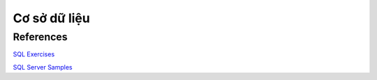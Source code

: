 =============
Cơ sở dữ liệu
=============

References
==========

`SQL Exercises
<https://en.wikibooks.org/wiki/SQL_Exercises>`_

`SQL Server Samples
<https://github.com/Microsoft/sql-server-samples>`_
